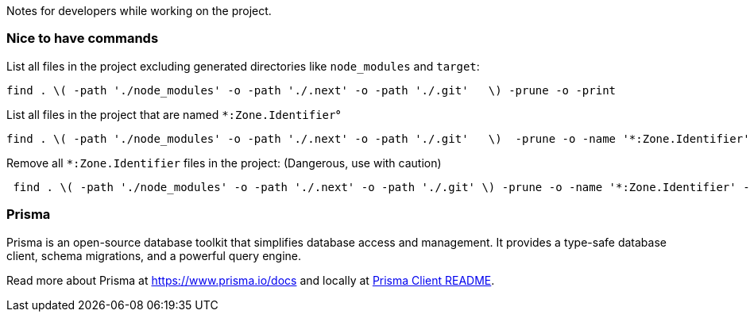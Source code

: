 Notes for developers while working on the project.

=== Nice to have commands

List all files in the project excluding generated directories like `node_modules` and `target`:
[source,bash]
----
find . \( -path './node_modules' -o -path './.next' -o -path './.git'   \) -prune -o -print
----

List all files in the project that are named `*:Zone.Identifier`°
[source,bash]
----
find . \( -path './node_modules' -o -path './.next' -o -path './.git'   \)  -prune -o -name '*:Zone.Identifier' -print
----

Remove all `*:Zone.Identifier` files in the project: (Dangerous, use with caution)
[source,bash]
----
 find . \( -path './node_modules' -o -path './.next' -o -path './.git' \) -prune -o -name '*:Zone.Identifier' -type f -exec rm -f {} +
----

=== Prisma

Prisma is an open-source database toolkit that simplifies database access and management. It provides a type-safe database client, schema migrations, and a powerful query engine.

Read more about Prisma at https://www.prisma.io/docs and locally at link:../node_modules/prisma/prisma-client/README.md[Prisma Client README].

